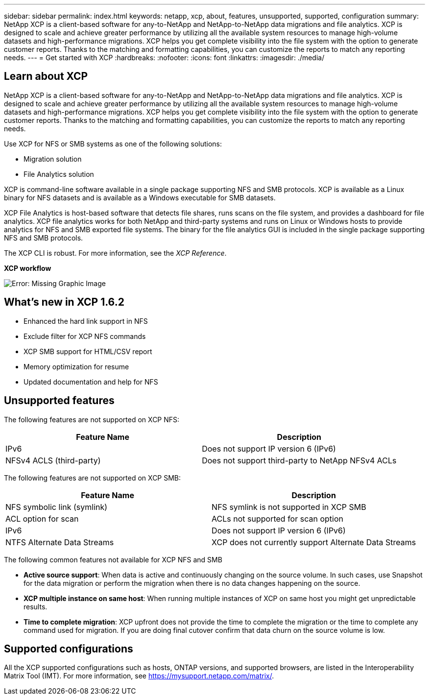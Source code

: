 ---
sidebar: sidebar
permalink: index.html
keywords: netapp, xcp, about, features, unsupported, supported, configuration
summary: NetApp XCP is a client-based software for any-to-NetApp and NetApp-to-NetApp data migrations and file analytics. XCP is designed to scale and achieve greater performance by utilizing all the available system resources to manage high-volume datasets and high-performance migrations. XCP helps you get complete visibility into the file system with the option to generate customer reports. Thanks to the matching and formatting capabilities, you can customize the reports to match any reporting needs.
---
= Get started with XCP
:hardbreaks:
:nofooter:
:icons: font
:linkattrs:
:imagesdir: ./media/

== Learn about XCP

NetApp XCP is a client-based software for any-to-NetApp and NetApp-to-NetApp data migrations and file analytics. XCP is designed to scale and achieve greater performance by utilizing all the available system resources to manage high-volume datasets and high-performance migrations. XCP helps you get complete visibility into the file system with the option to generate customer reports. Thanks to the matching and formatting capabilities, you can customize the reports to match any reporting needs.

Use XCP for NFS or SMB systems as one of the following solutions:

*	Migration solution
*	File Analytics solution

XCP is command-line software available in a single package supporting NFS and SMB protocols. XCP is available as a Linux binary for NFS datasets and is available as a Windows executable for SMB datasets.

XCP File Analytics is host-based software that detects file shares, runs scans on the file system, and provides a dashboard for file analytics. XCP file analytics works for both NetApp and third-party systems and runs on Linux or Windows hosts to provide analytics for NFS and SMB exported file systems. The binary for the file analytics GUI is included in the single package supporting NFS and SMB protocols.

The XCP CLI is robust. For more information, see the _XCP Reference_.

*XCP workflow*

image:xcp_image1.png[Error: Missing Graphic Image]

== What’s new in XCP 1.6.2
*	Enhanced the hard link support in NFS
*	Exclude filter for XCP NFS commands
*	XCP SMB support for HTML/CSV report
*	Memory optimization for resume
*	Updated documentation and help for NFS

== Unsupported features

The following features are not supported on XCP NFS:

|===
|Feature Name |Description

|IPv6
|Does not support IP version 6 (IPv6)
|NFSv4 ACLS (third-party)
|Does not support third-party to NetApp NFSv4 ACLs
|===

The following features are not supported on XCP SMB:

|===
|Feature Name |Description

|NFS symbolic link (symlink)
|NFS symlink is not supported in XCP SMB
|ACL option for scan
|ACLs not supported for scan option
|IPv6
|Does not support IP version 6 (IPv6)
|NTFS Alternate Data Streams
|XCP does not currently support Alternate Data Streams
|===

The following common features not available for XCP NFS and SMB

* *Active source support*: When data is active and continuously changing on the source volume. In such cases, use Snapshot for the data migration or perform the migration when there is no data changes happening on the source.
*	*XCP multiple instance on same host*: When running multiple instances of XCP on same host you might get unpredictable results.
*	*Time to complete migration*: XCP upfront does not provide the time to complete the migration or the time to complete any command used for migration. If you are doing final cutover confirm that data churn on the source volume is low.

== Supported configurations
All the XCP supported configurations such as hosts, ONTAP versions, and supported browsers, are listed in the Interoperability Matrix Tool (IMT). For more information, see https://mysupport.netapp.com/matrix/.
